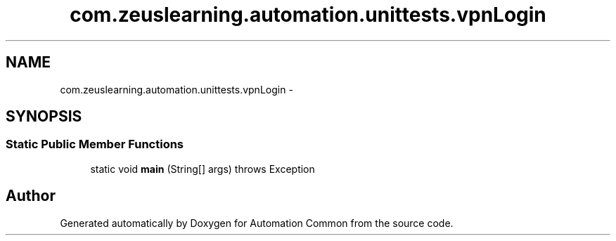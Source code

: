 .TH "com.zeuslearning.automation.unittests.vpnLogin" 3 "Fri Mar 9 2018" "Automation Common" \" -*- nroff -*-
.ad l
.nh
.SH NAME
com.zeuslearning.automation.unittests.vpnLogin \- 
.SH SYNOPSIS
.br
.PP
.SS "Static Public Member Functions"

.in +1c
.ti -1c
.RI "static void \fBmain\fP (String[] args)  throws Exception "
.br
.in -1c

.SH "Author"
.PP 
Generated automatically by Doxygen for Automation Common from the source code\&.
